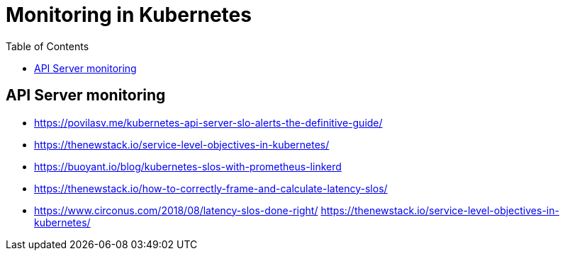 = Monitoring in Kubernetes
:toc: auto

== API Server monitoring

[references]
====
- https://povilasv.me/kubernetes-api-server-slo-alerts-the-definitive-guide/
- https://thenewstack.io/service-level-objectives-in-kubernetes/
- https://buoyant.io/blog/kubernetes-slos-with-prometheus-linkerd
- https://thenewstack.io/how-to-correctly-frame-and-calculate-latency-slos/
- https://www.circonus.com/2018/08/latency-slos-done-right/
https://thenewstack.io/service-level-objectives-in-kubernetes/
====